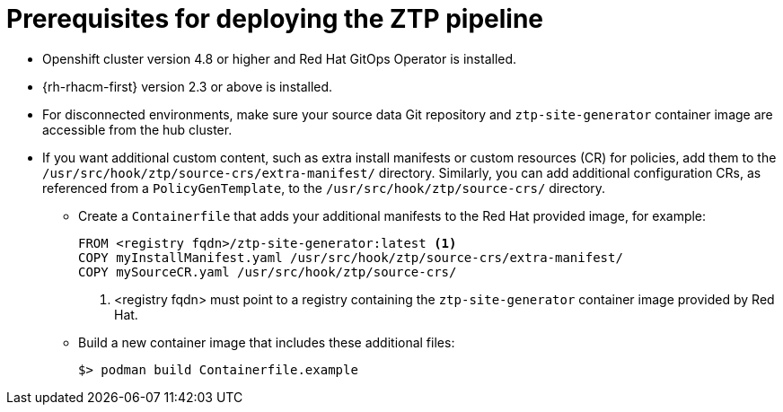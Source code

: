 // Module included in the following assemblies:
//
// *scalability_and_performance/ztp-zero-touch-provisioning.adoc

[id="ztp-prerequisites-for-deploying-the-ztp-pipeline_{context}"]
= Prerequisites for deploying the ZTP pipeline

* Openshift cluster version 4.8 or higher and Red Hat GitOps Operator is installed.
* {rh-rhacm-first} version 2.3 or above is installed.
* For disconnected environments, make sure your source data Git repository and `ztp-site-generator` container image are accessible from the hub cluster.
* If you want additional custom content, such as extra install manifests or custom resources (CR) for policies, add them to the `/usr/src/hook/ztp/source-crs/extra-manifest/` directory. Similarly, you can add additional configuration CRs, as referenced from a `PolicyGenTemplate`, to the `/usr/src/hook/ztp/source-crs/` directory.
** Create a `Containerfile` that adds your additional manifests to the Red Hat provided image, for example:
+
[source,yaml]
----
FROM <registry fqdn>/ztp-site-generator:latest <1>
COPY myInstallManifest.yaml /usr/src/hook/ztp/source-crs/extra-manifest/
COPY mySourceCR.yaml /usr/src/hook/ztp/source-crs/
----
+
<1> <registry fqdn> must point to a registry containing the `ztp-site-generator` container image provided by Red Hat.

** Build a new container image that includes these additional files:
+
[source,terminal]
----
$> podman build Containerfile.example
----
